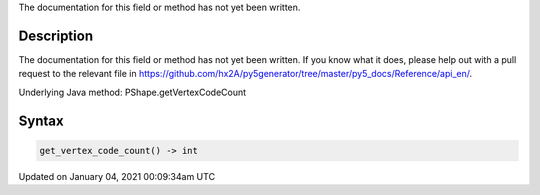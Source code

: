 .. title: get_vertex_code_count()
.. slug: py5shape_get_vertex_code_count
.. date: 2021-01-04 00:09:34 UTC+00:00
.. tags:
.. category:
.. link:
.. description: py5 get_vertex_code_count() documentation
.. type: text

The documentation for this field or method has not yet been written.

Description
===========

The documentation for this field or method has not yet been written. If you know what it does, please help out with a pull request to the relevant file in https://github.com/hx2A/py5generator/tree/master/py5_docs/Reference/api_en/.

Underlying Java method: PShape.getVertexCodeCount

Syntax
======

.. code:: python

    get_vertex_code_count() -> int

Updated on January 04, 2021 00:09:34am UTC

